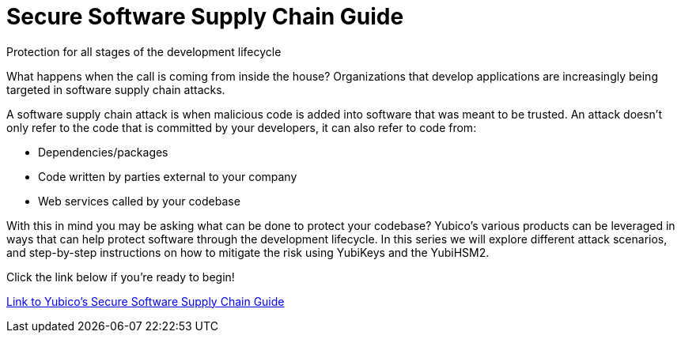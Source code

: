 = Secure Software Supply Chain Guide
:description: Developer guide to teach you how to maximize the power of the YubiKey to secure your software supply chain. This guide contains examples on how to use the YubiKey to enable account protections, commit signing, and code signing. By the end of this guide you, and your organization will have the tools needed to quickly onboard developers to allow them to focus more time on producing code, and less time configuring their environment.
:keywords: software supply chain, ssh, gpg, passkeys, yubikeys, yubihsm

Protection for all stages of the development lifecycle

What happens when the call is coming from inside the house? Organizations that develop applications are increasingly being targeted in software supply chain attacks.

A software supply chain attack is when malicious code is added into software that was meant to be trusted. An attack doesn't only refer to the code that is committed by your developers, it can also refer to code from:

* Dependencies/packages
* Code written by parties external to your company
* Web services called by your codebase

With this in mind you may be asking what can be done to protect your codebase? Yubico’s various products can be leveraged in ways that can help protect software through the development lifecycle. In this series we will explore different attack scenarios, and step-by-step instructions on how to mitigate the risk using YubiKeys and the YubiHSM2.

Click the link below if you're ready to begin!

link:https://yubicolabs.github.io/secure-software-supply-chain-guide/[Link to Yubico's Secure Software Supply Chain Guide]